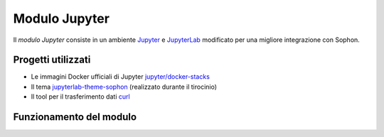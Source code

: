 Modulo Jupyter
==============

Il *modulo Jupyter* consiste in un ambiente `Jupyter <https://jupyter.org/>`_ e `JupyterLab <https://jupyterlab.readthedocs.io/en/stable/>`_ modificato per una migliore integrazione con Sophon.


Progetti utilizzati
-------------------

- Le immagini Docker ufficiali di Jupyter `jupyter/docker-stacks <https://github.com/jupyter/docker-stacks>`_
- Il tema `jupyterlab-theme-sophon <https://github.com/Steffo99/jupyterlab-theme-sophon>`_ (realizzato durante il tirocinio)
- Il tool per il trasferimento dati `curl <https://curl.se/>`_


Funzionamento del modulo
------------------------
